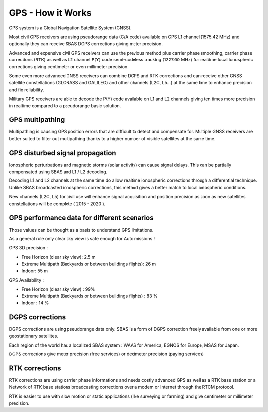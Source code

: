 .. _common-gps-how-it-works:

==================
GPS - How it Works
==================

GPS system is a Global Navigation Satellite System (GNSS).

.. image:: ../../../images/ag_GPS_Operation_New_low_res.jpg
    :target: ../_images/ag_GPS_Operation_New_low_res.jpg

Most civil GPS receivers are using pseudorange data (C/A code) available
on GPS L1 channel (1575.42 MHz) and optionally they can receive SBAS
DGPS corrections giving meter precision.

.. image:: ../../../images/gps_satellite_constellation.jpg
    :target: ../_images/gps_satellite_constellation.jpg

Advanced and expensive civil GPS receivers can use the previous method
plus carrier phase smoothing, carrier phase corrections (RTK) as well as
L2 channel P(Y) code semi-codeless tracking (1227.60 MHz) for realtime
local ionospheric corrections giving centimeter or even millimeter
precision.

.. image:: ../../../images/ag_GPS_Segments_low_res.jpg
    :target: ../_images/ag_GPS_Segments_low_res.jpg

Some even more advanced GNSS receivers can combine DGPS and RTK
corrections and can receive other GNSS satellite constellations (GLONASS
and GALILEO) and other channels (L2C, L5...) at the same time to enhance
precision and fix reliability.

Military GPS receivers are able to decode the P(Y) code available on L1
and L2 channels giving ten times more precision in realtime compared to
a pseudorange basic solution.

GPS multipathing
================

Multipathing is causing GPS position errors that are difficult to detect
and compensate for. Multiple GNSS receivers are better suited to filter
out multipathing thanks to a higher number of visible satellites at the
same time.

.. image:: ../../../images/multi_path-full.jpg
    :target: ../_images/multi_path-full.jpg

.. image:: ../../../images/Gps-multipath-efect.jpg
    :target: ../_images/Gps-multipath-efect.jpg

.. image:: ../../../images/multipath.gif
    :target: ../_images/multipath.gif

.. image:: ../../../images/gdifcdgj.bmp
    :target: ../_images/gdifcdgj.bmp

GPS disturbed signal propagation
================================

Ionospheric perturbations and magnetic storms (solar activity) can cause
signal delays. This can be partially compensated using SBAS and L1 / L2
decoding.

.. image:: ../../../images/atmospheric_effects.gif
    :target: ../_images/atmospheric_effects.gif

.. image:: ../../../images/bjicjgdh1.bmp
    :target: ../_images/bjicjgdh1.bmp

Decoding L1 and L2 channels at the same time do allow realtime
ionospheric corrections through a differential technique. Unlike SBAS
broadcasted ionospheric corrections, this method gives a better match to
local ionospheric conditions.

.. image:: ../../../images/GPS_Satellite_NASA_art-iif.jpg
    :target: ../_images/GPS_Satellite_NASA_art-iif.jpg

New channels (L2C, L5) for civil use will enhance signal acquisition and
position precision as soon as new satellites constellations will be
complete ( 2015 - 2020 ).

GPS performance data for different scenarios
============================================

Those values can be thought as a basis to understand GPS limitations.

As a general rule only clear sky view is safe enough for Auto missions !

GPS 3D precision :

-  Free Horizon (clear sky view): 2.5 m
-  Extreme Multipath (Backyards or between buildings flights): 26 m
-  Indoor: 55 m

GPS Availability :

-  Free Horizon (clear sky view) : 99%
-  Extreme Multipath (Backyards or between buildings flights) : 83 %
-  Indoor : 14 %

DGPS corrections
================

DGPS corrections are using pseudorange data only. SBAS is a form of DGPS
correction freely available from one or more geostationary satellites.

Each region of the world has a localized SBAS system : WAAS for America,
EGNOS for Europe, MSAS for Japan.

DGPS corrections give meter precision (free services) or decimeter
precision (paying services)

.. image:: ../../../images/gps_differential_corrections.jpg
    :target: ../_images/gps_differential_corrections.jpg

RTK corrections
===============

RTK corrections are using carrier phase informations and needs costly
advanced GPS as well as a RTK base station or a Network of RTK base
stations broadcasting corrections over a modem or Internet through the
RTCM protocol.

.. image:: ../../../images/RTK.jpg
    :target: ../_images/RTK.jpg

RTK is easier to use with slow motion or static applications (like
surveying or farming) and give centimeter or millimeter precision.
